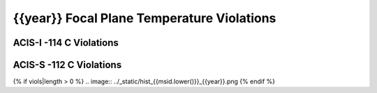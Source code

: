 {{year}} Focal Plane Temperature Violations
-------------------------------------------

ACIS-I -114 C Violations
========================

=====================  =====================  ==================  =============  =======  ===================
Date start             Date stop              Max temperature     Duration (ks)  Obsid    Plot
=====================  =====================  ==================  =============  =======  ===================
{% for viol in viols %}
{% if viol.type == "ACIS-I" %}
{{viol.viol_datestart}}  {{viol.viol_datestop}}  {{"%.2f"|format(viol.maxtemp)}}             {{"%2.2f"|format(viol.duration)}}           {{viol.obsid}}        `link <{{viol.plot}}>`__
{% endif %}
{% endfor %}
=====================  =====================  ==================  =============  =======  ===================


ACIS-S -112 C Violations
========================

=====================  =====================  ==================  =============  =======  ===================
Date start             Date stop              Max temperature     Duration (ks)  Obsid    Plot
=====================  =====================  ==================  =============  =======  ===================
{% for viol in viols %}
{% if viol.type == "ACIS-S" %}
{{viol.viol_datestart}}  {{viol.viol_datestop}}  {{"%.2f"|format(viol.maxtemp)}}             {{"%2.2f"|format(viol.duration)}}           {{viol.obsid}}        `link <{{viol.plot}}>`__
{% endif %}
{% endfor %}
=====================  =====================  ==================  =============  =======  ===================

{% if viols|length > 0 %}
.. image:: ../_static/hist_{{msid.lower()}}_{{year}}.png
{% endif %}
